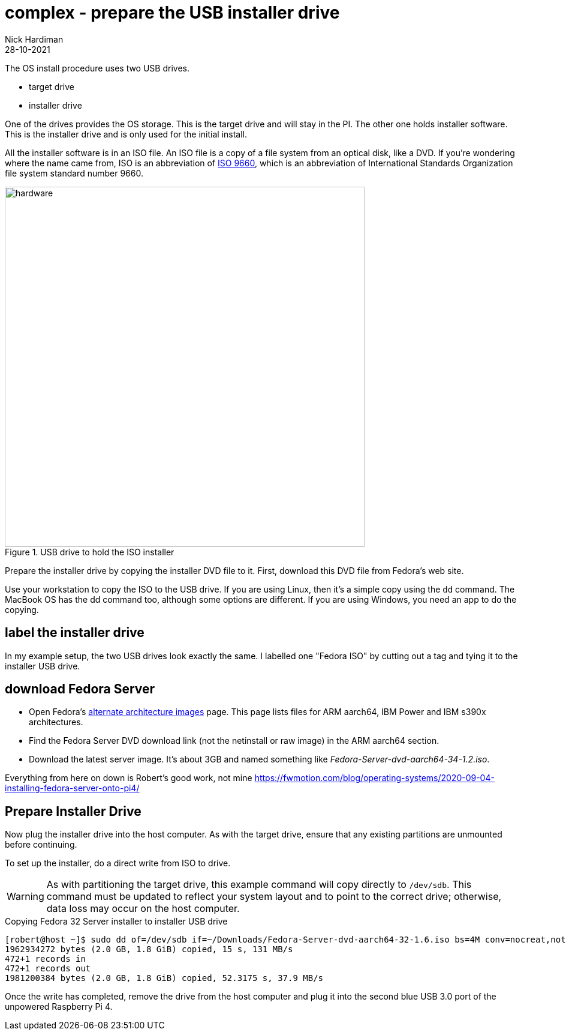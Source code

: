 = complex - prepare the USB installer drive   
Nick Hardiman 
:source-highlighter: highlight.js
:revdate: 28-10-2021

The OS install procedure uses two USB drives. 

* target drive
* installer drive

One of the drives provides the OS storage. This is the target drive and will stay in the PI. 
The other one holds installer software. This is the installer drive and is only used for the initial install. 

All the installer software is in an ISO file. 
An ISO file is a copy of a file system from an optical disk, like a DVD.
If you're wondering where the name came from, ISO is an abbreviation of https://en.wikipedia.org/wiki/ISO_9660[ISO 9660], which is an abbreviation of International Standards Organization file system standard number 9660.

image::usb-drive-iso.jpeg[hardware,width=600,title="USB drive to hold the ISO installer"]

Prepare the installer drive by copying the installer DVD file to it. 
First, download this DVD file from Fedora's web site. 

Use your workstation to copy the ISO to the USB drive. 
If you are using Linux, then it's a simple copy using the `dd` command. 
The MacBook OS has the dd command too, although some options are different.
If you are using Windows, you need an app to do the copying.  

== label the installer drive

In my example setup, the two USB drives look exactly the same. 
I labelled one "Fedora ISO" by cutting out a tag and tying it to the installer USB drive. 

== download Fedora Server

* Open Fedora's https://alt.fedoraproject.org/alt/[alternate architecture images] page. This page lists files for ARM aarch64, IBM Power and IBM s390x architectures. 
* Find the Fedora Server DVD download link (not the netinstall or raw image) in the ARM aarch64 section. 
* Download the latest server image. It's about 3GB and named something like _Fedora-Server-dvd-aarch64-34-1.2.iso_. 



Everything from here on down is 
Robert's good work, not mine
https://fwmotion.com/blog/operating-systems/2020-09-04-installing-fedora-server-onto-pi4/

== Prepare Installer Drive 

Now plug the installer drive into the host computer. As with the target drive, ensure that any existing partitions are unmounted before continuing.

To set up the installer, do a direct write from ISO to drive.

[WARNING]
====
As with partitioning the target drive, this example command will copy directly to `/dev/sdb`. This command must be updated to reflect your system layout and to point to the correct drive; otherwise, data loss may occur on the host computer.
====

.Copying Fedora 32 Server installer to installer USB drive
[source,shell]
----
[robert@host ~]$ sudo dd of=/dev/sdb if=~/Downloads/Fedora-Server-dvd-aarch64-32-1.6.iso bs=4M conv=nocreat,notrunc status=progress
1962934272 bytes (2.0 GB, 1.8 GiB) copied, 15 s, 131 MB/s
472+1 records in
472+1 records out
1981200384 bytes (2.0 GB, 1.8 GiB) copied, 52.3175 s, 37.9 MB/s
----

Once the write has completed, remove the drive from the host computer and plug it into the second blue USB 3.0 port of the unpowered Raspberry Pi 4.


